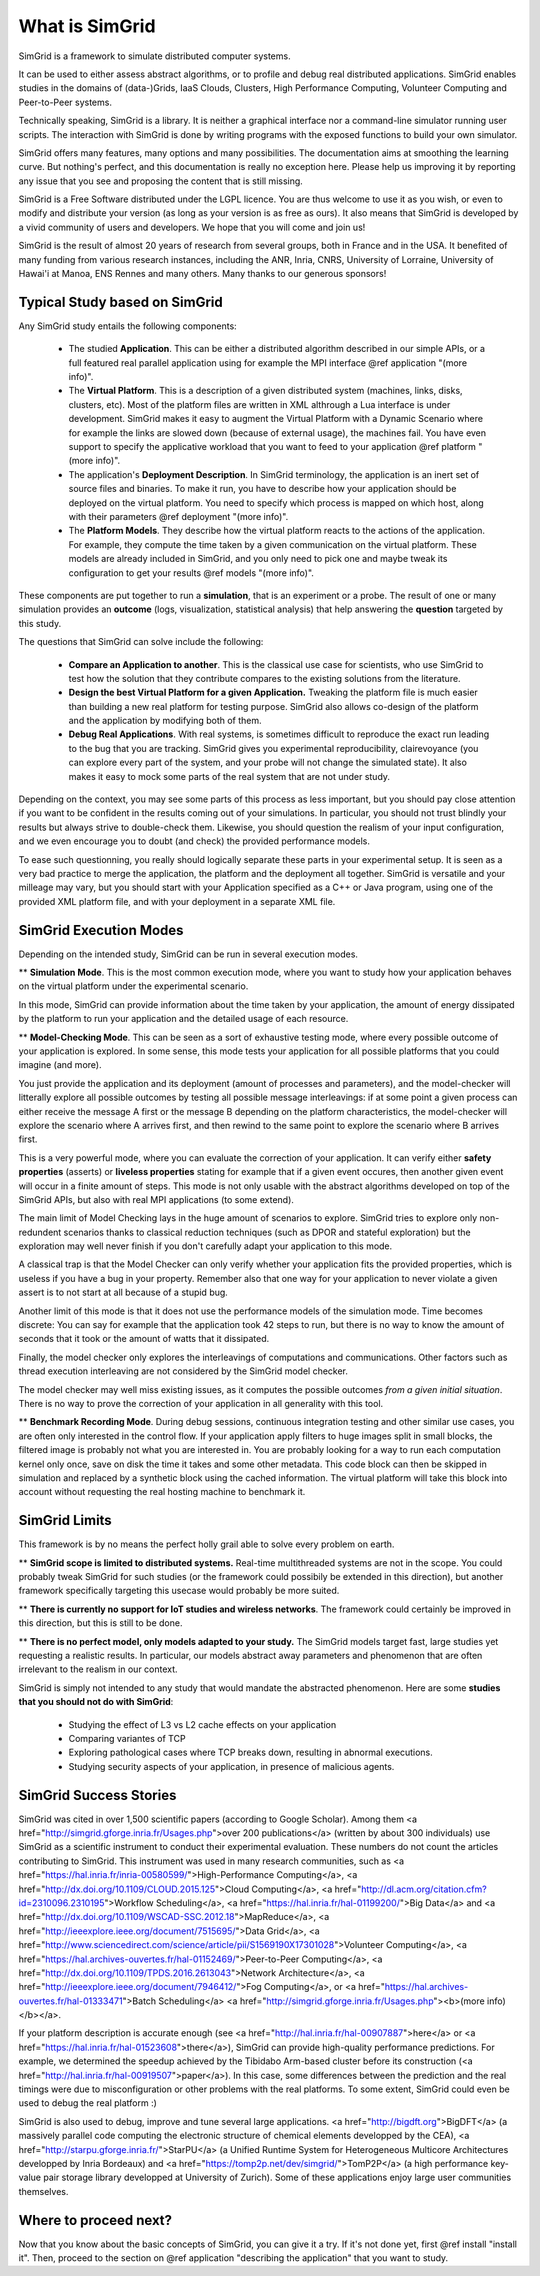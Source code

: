 .. First introduction

What is SimGrid
===============

SimGrid is a framework to simulate distributed computer systems. 

It can be used to either assess abstract algorithms, or to profile and
debug real distributed applications.  SimGrid enables studies in the
domains of (data-)Grids, IaaS Clouds, Clusters, High Performance
Computing, Volunteer Computing and Peer-to-Peer systems.

Technically speaking, SimGrid is a library. It is neither a graphical
interface nor a command-line simulator running user scripts. The
interaction with SimGrid is done by writing programs with the exposed
functions to build your own simulator.

SimGrid offers many features, many options and many possibilities. The
documentation aims at smoothing the learning curve. But nothing's
perfect, and this documentation is really no exception here. Please
help us improving it by reporting any issue that you see and
proposing the content that is still missing.

SimGrid is a Free Software distributed under the LGPL licence. You are
thus welcome to use it as you wish, or even to modify and distribute
your version (as long as your version is as free as ours). It also
means that SimGrid is developed by a vivid community of users and
developers. We hope that you will come and join us!

SimGrid is the result of almost 20 years of research from several
groups, both in France and in the USA. It benefited of many funding
from various research instances, including the ANR, Inria, CNRS,
University of Lorraine, University of Hawai'i at Manoa, ENS Rennes and
many others. Many thanks to our generous sponsors!

Typical Study based on SimGrid
------------------------------

Any SimGrid study entails the following components:

 - The studied **Application**. This can be either a distributed
   algorithm described in our simple APIs, or a full featured real
   parallel application using for example the MPI interface 
   @ref application "(more info)".

 - The **Virtual Platform**. This is a description of a given
   distributed system (machines, links, disks, clusters, etc). Most of
   the platform files are written in XML althrough a Lua interface is
   under development.  SimGrid makes it easy to augment the Virtual
   Platform with a Dynamic Scenario where for example the links are
   slowed down (because of external usage), the machines fail. You
   have even support to specify the applicative workload that you want
   to feed to your application  @ref platform "(more info)".

 - The application's **Deployment Description**. In SimGrid
   terminology, the application is an inert set of source files and
   binaries. To make it run, you have to describe how your application
   should be deployed on the virtual platform. You need to specify
   which process is mapped on which host, along with their parameters
   @ref deployment "(more info)".

 - The **Platform Models**. They describe how the virtual platform
   reacts to the actions of the application. For example, they compute
   the time taken by a given communication on the virtual platform.
   These models are already included in SimGrid, and you only need to
   pick one and maybe tweak its configuration to get your results
   @ref models "(more info)".

These components are put together to run a **simulation**, that is an
experiment or a probe. The result of one or many simulation provides
an **outcome** (logs, visualization, statistical analysis) that help
answering the **question** targeted by this study.

The questions that SimGrid can solve include the following:

 - **Compare an Application to another**. This is the classical use
   case for scientists, who use SimGrid to test how the solution that
   they contribute compares to the existing solutions from the
   literature.

 - **Design the best Virtual Platform for a given Application.**
   Tweaking the platform file is much easier than building a new real
   platform for testing purpose. SimGrid also allows co-design of the
   platform and the application by modifying both of them.

 - **Debug Real Applications**. With real systems, is sometimes
   difficult to reproduce the exact run leading to the bug that you
   are tracking. SimGrid gives you experimental reproducibility,
   clairevoyance (you can explore every part of the system, and your
   probe will not change the simulated state). It also makes it easy
   to mock some parts of the real system that are not under study.

Depending on the context, you may see some parts of this process as
less important, but you should pay close attention if you want to be
confident in the results coming out of your simulations. In
particular, you should not trust blindly your results but always
strive to double-check them. Likewise, you should question the realism
of your input configuration, and we even encourage you to doubt (and
check) the provided performance models.

To ease such questionning, you really should logically separate these
parts in your experimental setup. It is seen as a very bad practice to
merge the application, the platform and the deployment all together.
SimGrid is versatile and your milleage may vary, but you should start
with your Application specified as a C++ or Java program, using one of
the provided XML platform file, and with your deployment in a separate
XML file.

SimGrid Execution Modes
-----------------------

Depending on the intended study, SimGrid can be run in several execution modes.

** **Simulation Mode**. This is the most common execution mode, where you want
to study how your application behaves on the virtual platform under
the experimental scenario.

In this mode, SimGrid can provide information about the time taken by
your application, the amount of energy dissipated by the platform to
run your application and the detailed usage of each resource.

** **Model-Checking Mode**. This can be seen as a sort of exhaustive
testing mode, where every possible outcome of your application is
explored. In some sense, this mode tests your application for all
possible platforms that you could imagine (and more).

You just provide the application and its deployment (amount of
processes and parameters), and the model-checker will litterally
explore all possible outcomes by testing all possible message
interleavings: if at some point a given process can either receive the
message A first or the message B depending on the platform
characteristics, the model-checker will explore the scenario where A
arrives first, and then rewind to the same point to explore the
scenario where B arrives first.

This is a very powerful mode, where you can evaluate the correction of
your application. It can verify either **safety properties** (asserts) 
or **liveless properties** stating for example that if a given event
occures, then another given event will occur in a finite amount of
steps. This mode is not only usable with the abstract algorithms
developed on top of the SimGrid APIs, but also with real MPI
applications (to some extend).

The main limit of Model Checking lays in the huge amount of scenarios
to explore. SimGrid tries to explore only non-redundent scenarios
thanks to classical reduction techniques (such as DPOR and stateful
exploration) but the exploration may well never finish if you don't
carefully adapt your application to this mode.

A classical trap is that the Model Checker can only verify whether
your application fits the provided properties, which is useless if you
have a bug in your property. Remember also that one way for your
application to never violate a given assert is to not start at all
because of a stupid bug.

Another limit of this mode is that it does not use the performance
models of the simulation mode. Time becomes discrete: You can say for
example that the application took 42 steps to run, but there is no way
to know the amount of seconds that it took or the amount of watts that
it dissipated.

Finally, the model checker only explores the interleavings of
computations and communications. Other factors such as thread
execution interleaving are not considered by the SimGrid model
checker.

The model checker may well miss existing issues, as it computes the
possible outcomes *from a given initial situation*. There is no way to
prove the correction of your application in all generality with this
tool.

** **Benchmark Recording Mode**. During debug sessions, continuous
integration testing and other similar use cases, you are often only
interested in the control flow. If your application apply filters to
huge images split in small blocks, the filtered image is probably not
what you are interested in. You are probably looking for a way to run
each computation kernel only once, save on disk the time it takes and
some other metadata. This code block can then be skipped in simulation
and replaced by a synthetic block using the cached information. The
virtual platform will take this block into account without requesting
the real hosting machine to benchmark it.

SimGrid Limits
--------------

This framework is by no means the perfect holly grail able to solve
every problem on earth. 

** **SimGrid scope is limited to distributed systems.** Real-time
multithreaded systems are not in the scope. You could probably tweak
SimGrid for such studies (or the framework could possibily be extended
in this direction), but another framework specifically targeting this
usecase would probably be more suited.

** **There is currently no support for IoT studies and wireless networks**. 
The framework could certainly be improved in this direction, but this
is still to be done.

** **There is no perfect model, only models adapted to your study.**
The SimGrid models target fast, large studies yet requesting a
realistic results. In particular, our models abstract away parameters
and phenomenon that are often irrelevant to the realism in our
context. 

SimGrid is simply not intended to any study that would mandate the
abstracted phenomenon. Here are some **studies that you should not do
with SimGrid**:

 - Studying the effect of L3 vs L2 cache effects on your application
 - Comparing variantes of TCP
 - Exploring pathological cases where TCP breaks down, resulting in
   abnormal executions.
 - Studying security aspects of your application, in presence of
   malicious agents.

SimGrid Success Stories
-----------------------

SimGrid was cited in over 1,500 scientific papers (according to Google
Scholar). Among them
<a href="http://simgrid.gforge.inria.fr/Usages.php">over 200
publications</a> (written by about 300 individuals) use SimGrid as a
scientific instrument to conduct their experimental evaluation. These
numbers do not count the articles contributing to SimGrid.
This instrument was used in many research communities, such as 
<a href="https://hal.inria.fr/inria-00580599/">High-Performance Computing</a>,
<a href="http://dx.doi.org/10.1109/CLOUD.2015.125">Cloud Computing</a>,
<a href="http://dl.acm.org/citation.cfm?id=2310096.2310195">Workflow Scheduling</a>,
<a href="https://hal.inria.fr/hal-01199200/">Big Data</a> and
<a href="http://dx.doi.org/10.1109/WSCAD-SSC.2012.18">MapReduce</a>,
<a href="http://ieeexplore.ieee.org/document/7515695/">Data Grid</a>,
<a href="http://www.sciencedirect.com/science/article/pii/S1569190X17301028">Volunteer Computing</a>,
<a href="https://hal.archives-ouvertes.fr/hal-01152469/">Peer-to-Peer Computing</a>,
<a href="http://dx.doi.org/10.1109/TPDS.2016.2613043">Network Architecture</a>,
<a href="http://ieeexplore.ieee.org/document/7946412/">Fog Computing</a>, or
<a href="https://hal.archives-ouvertes.fr/hal-01333471">Batch Scheduling</a>
<a href="http://simgrid.gforge.inria.fr/Usages.php"><b>(more info)</b></a>.

If your platform description is accurate enough (see
<a href="http://hal.inria.fr/hal-00907887">here</a> or
<a href="https://hal.inria.fr/hal-01523608">there</a>),
SimGrid can provide high-quality performance predictions. For example,
we determined the speedup achieved by the Tibidabo Arm-based
cluster before its construction
(<a href="http://hal.inria.fr/hal-00919507">paper</a>). In this case, 
some differences between the prediction and the real timings were due to
misconfiguration or other problems with the real platforms. To some extent,
SimGrid could even be used to debug the real platform :)

SimGrid is also used to debug, improve and tune several large
applications.
<a href="http://bigdft.org">BigDFT</a> (a massively parallel code
computing the electronic structure of chemical elements developped by
the CEA), <a href="http://starpu.gforge.inria.fr/">StarPU</a> (a
Unified Runtime System for Heterogeneous Multicore Architectures
developped by Inria Bordeaux) and
<a href="https://tomp2p.net/dev/simgrid/">TomP2P</a> (a high performance
key-value pair storage library developped at University of Zurich).
Some of these applications enjoy large user communities themselves.

Where to proceed next?
----------------------

Now that you know about the basic concepts of SimGrid, you can give it
a try. If it's not done yet, first @ref install "install it". Then,
proceed to the section on @ref application "describing the application" that
you want to study.
